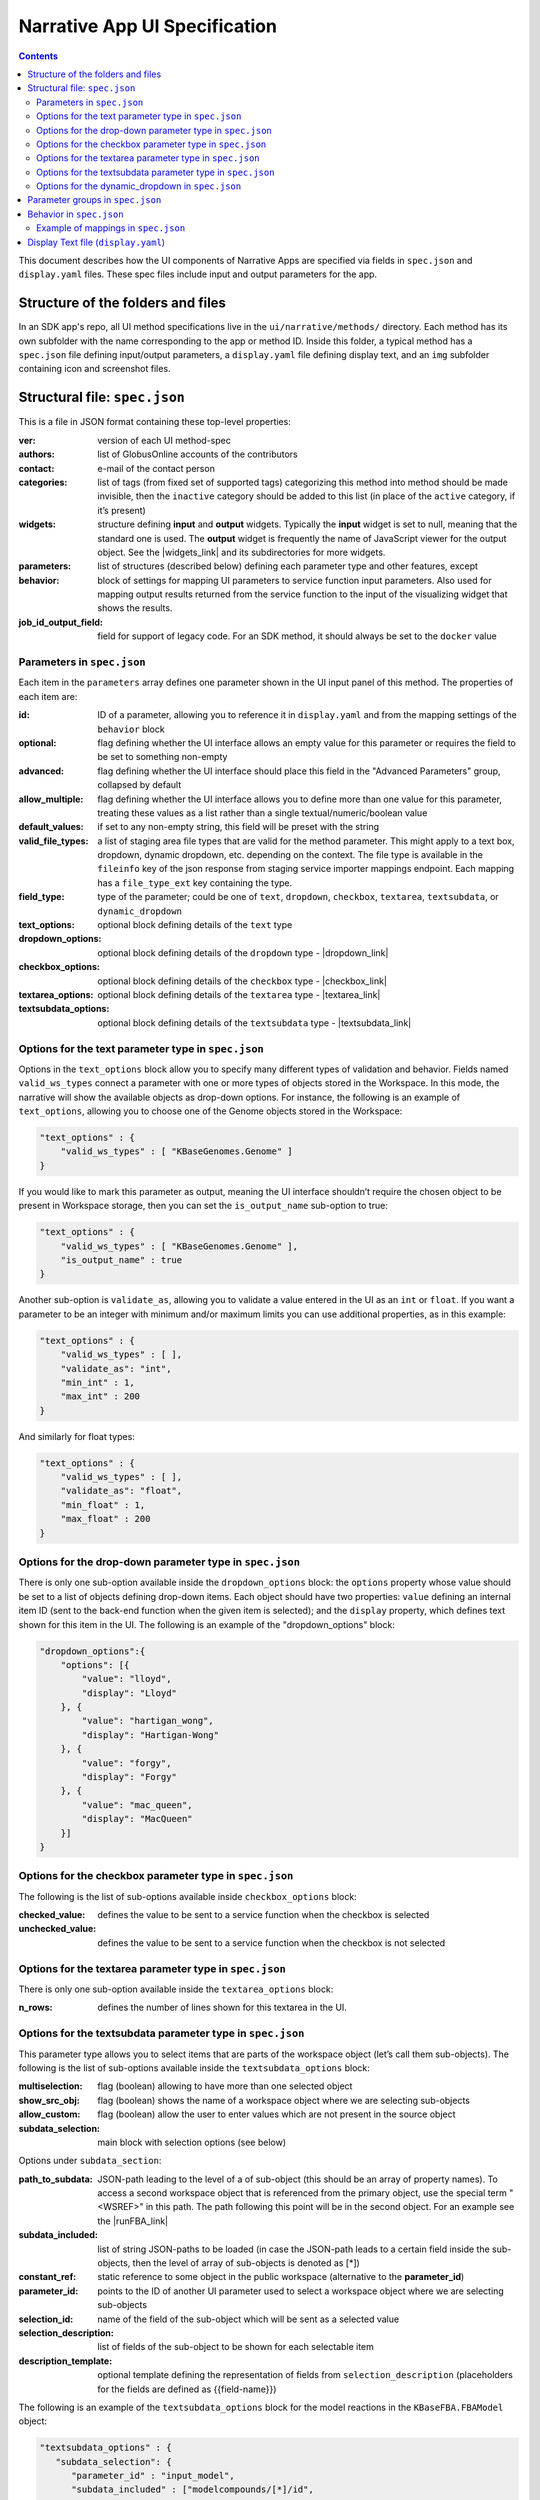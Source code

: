 ******************************
Narrative App UI Specification
******************************

.. contents::

This document describes how the UI components of Narrative Apps are specified via fields in ``spec.json`` and ``display.yaml`` files. These spec files include input and output parameters for the app.

Structure of the folders and files
----------------------------------

In an SDK app's repo, all UI method specifications live in the ``ui/narrative/methods/`` directory. Each method has its own subfolder with the name corresponding to the app or method ID. Inside this folder, a typical method has a ``spec.json`` file defining input/output parameters, a ``display.yaml`` file defining display text, and an ``img`` subfolder containing icon and screenshot files. 

Structural file: ``spec.json``
------------------------------
This is a file in JSON format containing these top-level properties:

:ver: version of each UI method-spec
:authors: list of GlobusOnline accounts of the contributors
:contact: e-mail of the contact person
:categories: list of tags (from fixed set of supported tags) categorizing this method into
  method should be made invisible, then the ``inactive`` category should be added to this list (in
  place of the ``active`` category, if it’s present)
:widgets: structure defining **input** and **output** widgets. Typically the **input** widget is
          set to null, meaning that the standard one is used. The **output** widget is frequently
          the name of JavaScript viewer for the output object. See the |widgets_link| 
          and its subdirectories for more widgets.
:parameters: list of structures (described below) defining each parameter type and other features, except
:behavior: block of settings for mapping UI parameters to service function input parameters. Also
           used for mapping output results returned from the service function to the input of the
           visualizing widget that shows the results.
:job_id_output_field: field for support of legacy code. For an SDK method, it should always be set
                      to the ``docker`` value

Parameters in ``spec.json``
^^^^^^^^^^^^^^^^^^^^^^^^^^^
Each item in the ``parameters`` array defines one parameter shown in the UI input panel of this method. The properties of each item are:

:id: ID of a parameter, allowing you to reference it in ``display.yaml`` and from the mapping
     settings of the ``behavior`` block
:optional: flag defining whether the UI interface allows an empty value for this parameter or
           requires the field to be set to something non-empty
:advanced: flag defining whether the UI interface should place this field in the "Advanced
           Parameters" group, collapsed by default
:allow_multiple: flag defining whether the UI interface allows you to define more than one value
                 for this parameter, treating these values as a list rather than a single
                 textual/numeric/boolean value
:default_values: if set to any non-empty string, this field will be preset with the string
:valid_file_types: a list of staging area file types that are valid for the method
                   parameter. This might apply to a text box, dropdown, dynamic dropdown, etc.
                   depending on the context. The file type is available in the ``fileinfo`` key of
                   the json response from staging service importer mappings endpoint. Each mapping
                   has a ``file_type_ext`` key containing the type.
:field_type: type of the parameter; could be one of ``text``, ``dropdown``, ``checkbox``,
             ``textarea``, ``textsubdata``, or ``dynamic_dropdown``
:text_options: optional block defining details of the ``text`` type
:dropdown_options: optional block defining details of the ``dropdown`` type -  |dropdown_link| 
:checkbox_options: optional block defining details of the ``checkbox`` type -  |checkbox_link| 
:textarea_options: optional block defining details of the ``textarea`` type -  |textarea_link| 
:textsubdata_options: optional block defining details of the ``textsubdata`` type -  |textsubdata_link| 


Options for the text parameter type in ``spec.json``
^^^^^^^^^^^^^^^^^^^^^^^^^^^^^^^^^^^^^^^^^^^^^^^^^^^^

Options in the ``text_options`` block allow you to specify many different types of validation and behavior. Fields named ``valid_ws_types`` connect a parameter with one or more types of objects stored in the Workspace. In this mode, the narrative will show the available objects as drop-down options. For instance, the following is an example of ``text_options``,
allowing you to choose one of the Genome objects stored in the Workspace:

.. code-block:: js

    "text_options" : {
        "valid_ws_types" : [ "KBaseGenomes.Genome" ]
    }

If you would like to mark this parameter as output, meaning the UI interface shouldn’t require
the chosen object to be present in Workspace storage, then you can set the ``is_output_name`` sub-option to
true:

.. code-block:: js

    "text_options" : {
        "valid_ws_types" : [ "KBaseGenomes.Genome" ],
        "is_output_name" : true
    }

Another sub-option is ``validate_as``, allowing you to validate a value entered in the UI as an ``int`` or ``float``. If
you want a parameter to be an integer with minimum and/or maximum limits you can use additional properties, as in this example:

.. code-block:: js

    "text_options" : {
        "valid_ws_types" : [ ],
        "validate_as": "int",
        "min_int" : 1,
        "max_int" : 200
    }

And similarly for float types:

.. code-block:: js

    "text_options" : {
        "valid_ws_types" : [ ],
        "validate_as": "float",
        "min_float" : 1,
        "max_float" : 200
    }

Options for the drop-down parameter type in ``spec.json``
^^^^^^^^^^^^^^^^^^^^^^^^^^^^^^^^^^^^^^^^^^^^^^^^^^^^^^^^^

There is only one sub-option available inside the ``dropdown_options`` block: the ``options`` property whose value should be set to a list of objects defining drop-down items. Each object should have two properties: ``value`` defining an internal item ID (sent to the back-end function when the given item is selected); and the ``display`` property, which defines text shown for this item in the UI. The following is an example of the "dropdown_options" block:

.. code-block:: js

    "dropdown_options":{
        "options": [{
            "value": "lloyd",
            "display": "Lloyd"
        }, {
            "value": "hartigan_wong",
            "display": "Hartigan-Wong"
        }, {
            "value": "forgy",
            "display": "Forgy"
        }, {
            "value": "mac_queen",
            "display": "MacQueen"
        }]
    }

Options for the checkbox parameter type in ``spec.json``
^^^^^^^^^^^^^^^^^^^^^^^^^^^^^^^^^^^^^^^^^^^^^^^^^^^^^^^^

The following is the list of sub-options available inside ``checkbox_options`` block:

:checked_value: defines the value to be sent to a service function when the checkbox is selected
:unchecked_value: defines the value to be sent to a service function when the checkbox is not
                  selected

Options for the textarea parameter type in ``spec.json``
^^^^^^^^^^^^^^^^^^^^^^^^^^^^^^^^^^^^^^^^^^^^^^^^^^^^^^^^

There is only one sub-option available inside the ``textarea_options`` block:

:n_rows: defines the number of lines shown for this textarea in the UI.

Options for the textsubdata parameter type in ``spec.json``
^^^^^^^^^^^^^^^^^^^^^^^^^^^^^^^^^^^^^^^^^^^^^^^^^^^^^^^^^^^

This parameter type allows you to select items that are parts of the workspace object (let’s call them
sub-objects). The following is the list of sub-options available inside the ``textsubdata_options`` block:

:multiselection: flag (boolean) allowing to have more than one selected object
:show_src_obj: flag (boolean) shows the name of a workspace object where we are selecting
               sub-objects
:allow_custom: flag (boolean) allow the user to enter values which are not present in the source
               object
:subdata_selection: main block with selection options (see below)

Options under ``subdata_section``:

:path_to_subdata: JSON-path leading to the level of a of sub-object (this should be an array of
                  property names). To access a second workspace object that is referenced from the
                  primary object, use the special term "<WSREF>" in this path. The path following
                  this point will be in the second object. For an example see the |runFBA_link|
:subdata_included: list of string JSON-paths to be loaded (in case the JSON-path leads to a certain
                   field inside the sub-objects, then the level of array of sub-objects is denoted
                   as [*])
:constant_ref: static reference to some object in the public workspace (alternative to the
               **parameter_id**)
:parameter_id: points to the ID of another UI parameter used to select a workspace object where we
               are selecting sub-objects
:selection_id: name of the field of the sub-object which will be sent as a selected value
:selection_description: list of fields of the sub-object to be shown for each selectable item
:description_template: optional template defining the representation of fields from
                       ``selection_description`` (placeholders for the fields are defined as
                       {{field-name}})

The following is an example of the ``textsubdata_options`` block for the model reactions in the ``KBaseFBA.FBAModel`` object:

.. code-block:: js

    "textsubdata_options" : {
       "subdata_selection": {
          "parameter_id" : "input_model",
          "subdata_included" : ["modelcompounds/[*]/id",
          "modelcompounds/[*]/name","modelcompounds/[*]/formula"],
          "path_to_subdata": ["modelcompounds"],
          "selection_id" : "id",
          "selection_description" : ["name","formula"],
          "description_template" :"- {{name}} ({{formula}})"
      },
      "multiselection":true,
      "show_src_obj":false,
      "allow_custom":false
    }

Options for the dynamic_dropdown in ``spec.json``
^^^^^^^^^^^^^^^^^^^^^^^^^^^^^^^^^^^^^^^^^^^^^^^^^

The ``dynamic_dropdown`` parameter type defines a field that gives the user an autocomplete
dropdown, where the options in the dropdown can be dynamic (usually based on the results of
a service call). For instance, you might have a selection of files where the options are from
the staging_service or from kbase_search. The parameter appears as a text field with a dropdown
similar to the selection of other WS data objects.

:data_source: One of ``ftp_staging``, ``search``, or ``custom``. Provides sensible defaults for the
              following parameters for a common type of dropdown that can be overwritten.

:service_function: Name of the SDK method, including an SDK module prefix, started up as a dynamic
                   service (this needs to be the fully qualified method name, such as
                   ``"ModuleName.method_name"``).

:service_version: Optional version of the module used in the service_function (the default value is
                  'release').

:service_params: The parameters supplied to the dynamic service call as JSON. The special text
                 ``"{{dynamic_dropdown_input}}"`` will be replaced by the value from the user input
                 at call time.

                 Additionally, any keywords defined as parameters for the app will be
                 replaced with the user input value at call time. For instance, if an app has a text
                 parameter with an id ``"output_name"`` and and the user has specified the output name
                 as "hello_test" in the text field, then the service param ``"{{output_name}}"`` will
                 be dynamically replaced with the value "hello_test".

                 Any template which does not match a parameter id will leave the dynamic dropdown
                 options object unaltered, so make sure the right argument id is used or it may
                 potentially send a malformed object to your service. If your argument is not
                 recognized, an error will appear in the developer console.

As an example, consider a dropdown needs to send search text to a dynamic service. The
service can filter results based on whether an argument is passed as ``foo`` or ``bar``.
Your app already contains a static dropdown that maps to an id of ``foo_or_bar``,
so it's convenient to pass this argument to the service that populates your
dynamic dropdown. Below is an example of how this works.

.. code-block:: json

    "parameters": [
        {
            "id": "foo_or_bar",
            "field_type": "dropdown",
            "dropdown_options": {
                "options": [
                    {
                        "value": "foo",
                        "display": "Foo"
                    },
                    {
                        "value": "bar",
                        "display": "Bar"
                    }
                ]
            }
        },
        {
            "id": "dynamic_search_example",
            "field_type": "dynamic_dropdown",
            "dynamic_dropdown_options": {
                "data_source": "custom",
                "service_function": "ExampleService.search_based_on_foo_or_bar",
                "service_params": [
                    {
                        "filter_with": "{{foo_or_bar}}",
                        "search_text": "{{dynamic_dropdown_input}}"
                    }
                ],
                "selection_id": "result",
                "description_template": "{{result}}"
            }
        }
    ]

When the user interacts with the dynamic dropdown, ``{{foo_or_bar}}`` will be replaced
with their selection from the static drop down, and ``{{dynamic_dropdown_input}}`` will be
replaced with their actual search text. You can use these dynamic variables interchangeably
or independently. See the |sample_uploader_link| for an example of a spec.json that uses
an app argument by itself to populate a dynamic dropdown.



:selection_id: The value of this key will be extracted from the item selected by the
               user. The item is expected to be represented as a map.

:exact_match_on: if exactly matching the user's input to the results from the dynamic
                 service is required, this field contains the name of the key in
                 the results document that contains the value to which the user's
                 input should be matched. May or may not be the same key as
                 ``selection_id``.

:description_template: Defines how the description of items are rendered using Handlebar templates
                       (use the keys in items as variable names).

:multiselection: If true, then multiple selections are allowed in a single input field. This will
                 override the ``allow_multiple`` option (which allows user addition) of additional
                 fields. If true, then this parameter will return a list. Defaults to false.

:query_on_empty_input: ``true``, the default, to send a request to the dynamic service even
                       if there is no input.

:result_array_index: The index of the result array returned from the dynamic service
                     from where the selection items will be extracted. Default 0.

:path_to_selection_items: The path into the result data object to the list of
                          selection items. If missing, the data at the specified result array
                          index is used (defaulting to the first returned value in the list).

The selection items data structure must be a list of mappings or structures.

As an example of correctly specifying where the selection items are within the
data structure returned from the dynamic service, if the data structure is:

.. code-block:: json

    [
        "return-array-element-0",
        {
         "interesting_data":
            [
                "baz",
                "boo",
                [
                    {"id": 1, "name": "foo"},
                    {"...more items": "go here..."},
                    {"id": 42, "name": "wowbagger"}
                ],
                "bat"
             ]
         },
         "return-array-element-2"
     ]

Note that KBase dynamic services all return an array of values, even for single-value
returns, as the KIDL spec allows specifying multiple return values per function.

In this case:

* result_array_index would be ``1``
* path_to_selection_items would be ``["interesting_data", "2"]``
* selection_id would be ``name``

The selection items would be the 42 items represented by

.. code-block:: json

  [
    {"id": 1, "name": "foo"},
    {"...more items": "go here..."},
    {"id": 42, "name": "wowbagger"}
  ]

Selection items must always be a list of maps.

The final value returned when the user selects a value would be the ``name`` field -
``foo`` if the first item is selected, and ``wowbagger`` if the last item is selected.

Here is an example for taxon search:

.. code-block:: json

  {
    "id": "scientific_name",
    "optional": false,
    "advanced": false,
    "allow_multiple": false,
    "default_values": [""],
    "field_type": "dynamic_dropdown",
    "dynamic_dropdown_options": {
      "data_source": "custom",
      "service_function": "taxonomy_re_api.search_taxa",
      "service_version": "dev",
      "service_params": [
        {
          "search_text": "prefix:{{dynamic_dropdown_input}}",
          "ns": "ncbi_taxonomy",
          "limit": 1000
        }
      ],
      "query_on_empty_input": 0,
      "result_array_index": 0,
      "path_to_selection_items": ["results"],
      "selection_id": "scientific_name",
      "description_template": "Tax ID {{ncbi_taxon_id}}:&nbsp<strong>{{scientific_name}}</strong>",
      "multiselection": false
     }
   }

Parameter groups in ``spec.json``
---------------------------------

Parameter groups combine a set of individually specified parameters into logical sets. This can be used for something as simple as visually grouping related input (i.e. distinguishing a set of parameters passed to a wrapped tool from kbase related parameters), but it's most often used to allow users to specify multiple items described by a more than one parameter. 

It is also possible to have an optional parameter group with required parameters. If the parameter group is present, all the required parameters must be provided. The default resulting structure is a mapping (or list of mappings if ``allow_multiple`` is 1) with the parameter_ids as keys (e.g. ``{id: [{parameter_id_1: value_1, parameter_id_2: value_2 ...}]}``) but this can be modified with the ``id_mapping`` option.

:id: id of the parameter group. Must be unique within the method among all parameters and groups
:parameter_ids: IDs of parameters included in this group
:ui_name: short name that is displayed to the user
:short_hint: short phrase or sentence describing the parameter group
:description: longer and more technical description of the parameter group (long-hint)
:allow_mutiple: allows entry of a list instead of a single structure, default is 0. If set, the
                number of starting boxes will be either 1 or the number of elements in the
                default_values list.
:optional: set to 1 to make the group optional, default is 0
:advanced: set to 1 to make this an advanced option, default is 0. If an option is advanced, it
           should also be optional or have a default value
:id_mapping: optional mapping which connects parameter IDs (as keys) to a desired name in the
             output object (as values) (e.g. ``{"parameter_id":"output_key"}``). This provides
             similar functionality to the ``kb_service_input_mapping`` and
             ``kb_service_output_mapping`` described in the behavior section below for these nested
             objects.
:with_border: set to 1 to wrap this group with border.

Here is an example of a ``parameter-groups`` block for from the |editMediaUI_link| inside the ``fba_tools`` app.

.. code-block:: js

    "parameter-groups": [
        {
            "id": "compounds_to_change",
            "parameters": [
                "change_id",
                "change_concentration",
                "change_minflux",
                "change_maxflux"
            ],
            "optional": true,
            "advanced": false,
            "allow_multiple": true,
            "with_border": true
        },
        {
            "id": "compounds_to_add",
            "parameters": [
                "add_id",
                "add_concentration",
                "add_minflux",
                "add_maxflux"
            ],
            "optional": true,
            "allow_multiple": true,
            "advanced": false,
            "with_border": true
        }
    ]

Behavior in ``spec.json``
-------------------------

There are three alternative sub-blocks available inside the ``behavior`` block:

:service-mapping: defines mapping rules for the input and output data for a typical SDK method
                  (described below)
:none: used in case the UI method is not supposed to run any service function (for instance, when
       input parameters should be passed into the widget directly) - |none_link| 
:script-mapping: support for legacy software -- not recommended for use in SDK repos

In most cases, the ``service-mapping`` sub-block should be used. Here is the list of sub-elements available inside ``service-mapping``:

:url: defines the URL end-point of a deployed service (for SDK repos, this parameter should be
      empty)
:name: module name of an SDK repo registered in the catalog (refer to the module name in the KIDL
       specification)
:method: name of the service function to be called (see the funcdef in the KIDL specification)
:input_mapping: defines rules for mapping UI parameters onto service function input arguments
:output_mapping: defines rules for mapping output results returned from service functions to input
                 options of widgets that display these results

Both the ``input_mapping`` and ``output_mapping`` sub-blocks are arrays of items, where each item has the following properties:

:input_parameter: ID of a UI input parameter or parameter group to be used as a source of mapping
:constant_value: constant value to be used as a source of mapping - |constant_link| 
:narrative_system_variable: system variable in the narrative back-end to be used as a source of
                            mapping (only the ``workspace`` variable is currently supported)
:target_property: name of the structure field to be set as a target of mapping
:target_argument_position: (allowed for input mapping items only, default value is 0) position of
                           the input argument of a service function to be set as a target of
                           mapping
:target_type_transform: optional rule allowing you to modify the passed value. See below for the
                        list of allowed transformations.
:service_method_output_path: (allowed for output mapping items only) - defines the JSON-path into
                             the output prepared for the widget as a place for a target value; if
                             this path is an empty array, it corresponds to the root point, and all
                             the data returned from the service function will be captured - |service_link| 


The following is a list of allowed transformations that can be used for the
``target_type_transform``:

:none: (default value in case it is not defined) - no modification
:ref: changes the object name into a workspace reference by adding a prefix of the workspace name followed by ``/``
:int: treats a text value as an integer
:list<inner-transformation>: tries to prepare a list of items (or just iterate over items if it’s a
                             list already), applying inner-transformation to each element

In a group of source properties (``input_parameter``, ``constant_value``, ``narrative_system_variable``), only one property can be used. For target properties, both ``target_property`` and ``target_argument_position`` can be used at the same time. This means that the service function will receive an argument with the position from ``target_argument_position`` and an object with property having a name from the ``target_property`` with target value.

Example of mappings in ``spec.json``
^^^^^^^^^^^^^^^^^^^^^^^^^^^^^^^^^^^^^

Let’s consider some example mappings defined in the ``service-mapping`` sub-block of the ``behavior`` section. Suppose we have a function named ``func1`` in the module called ``module1``, where we expect to get two arguments: a string and an object with the internal field ``input_prop`` (such as ``{"input_prop": "..."}``). We also have two UI parameters of the type ``text`` with the IDs ``param1`` and ``param2``. Output returned from the function is an array containing only one object which has an internal field called ``output_prop``. The value of this field should be mapped to the ``option1`` option in the UI widget. In this case, we'll have following mappings:

.. code-block:: js

    "behavior" : {
        "service-mapping" : {
        "url" : "",
        "name" : "module1",
        "method" : "func1",
        "input_mapping" : [
            {
                "input_parameter": "param1"
                "target_argument_position": 0
            }, {
                "input_parameter": "param2",
                "target_argument_position": 1,
                "target_property": "input_prop"
            }
        ],
        "output_mapping" : [
            {
                "service_method_output_path": [0, "output_prop"],
                "target_property": "option1"
            }
        ]
    }

Display Text file (``display.yaml``)
------------------------------------

The ``display.yaml`` file controls how information is displayed in the narrative and in the app catalog.

.. figure:: ../images/View_flux_network_narr.png
    :align: center
    :figclass: align-center

    View Flux Network App in a narrative.

.. figure:: ../images/ViewFluxNetwork_cat.png
    :align: center
    :width: 90%
    :figclass: align-center

    App Catalog for View Flux Network.

This file uses the YAML format with the following top-level fields:

:name: name of the method listed in the UI
:tooltip: more detailed explanation of the method shown on a mouse-over event
:screenshots: list of names of screenshot files from the ``img`` sub-folder
:icon: (optional) name of an icon file from the ``img`` sub-folder.  |icon_link| 
:method-suggestions: list of objects defining a set of other methods that are suggested to the user
                     as related methods. There are two sub-elements -- ``related`` and ``next`` --
                     pointing to arrays of method IDs
:parameters: parameter IDs (defined in ``spec.json``) mapped to objects to objects that define
             textual information for these parameters (see details below)
:description: very detailed explanation of what this method does, appearing on a separate page
:publications: (optional) list of objects describing related publications. Each object includes two
               fields: ``display-text``, containing a reference to a scientific journal; and
               ``link``, which has the URL to an online resource.  |publications_link| 

Each field in the ``parameters`` section can have the following properties:

:ui-name: name of the parameter used to show the field in the UI
:short-hint: short description shown in front of each parameter on the right side of the method
             input panel in the narrative
:long: a more detailed explanation available by mouse-over
:placeholder: (optional) if the parameter type is textual (one of ``text``, ``textarea``, ``textsubdata``), then this defines the placeholder text for the field.  |placeholder_link| 



.. External links

.. |editMediaUI_link| raw:: html

   <a href="https://github.com/cshenry/fba_tools/blob/4e9001c3547388eb70da6c07229f54c4aac23af2/ui/narrative/methods/edit_media/spec.json" target="_blank">Edit Media UI</a>

.. |runFBA_link| raw:: html

   <a href="https://github.com/cshenry/fba_tools/blob/9e7daee7bdea79961a64c2d981036354e6ba8c45/ui/narrative/methods/run_flux_balance_analysis/spec.json#L183-L187" target="_blank">Run FBA UI</a>

.. |widgets_link| raw:: html

   <a href="https://github.com/kbase/narrative/tree/develop/kbase-extension/static/kbase/js/widgets" target="_blank">Narrative module widgets</a>

.. |dropdown_link| raw:: html

   <a href="https://github.com/kbaseapps/fba_tools/blob/master/ui/narrative/methods/build_metabolic_model/spec.json" target="_blank">Example</a>


.. |checkbox_link| raw:: html

   <a href="https://github.com/kbaseapps/fba_tools/blob/master/ui/narrative/methods/simulate_growth_on_phenotype_data/spec.json" target="_blank">Example</a>


.. |textarea_link| raw:: html

   <a href="https://github.com/kbaseapps/fba_tools/blob/master/ui/narrative/methods/build_multiple_metabolic_models/spec.json" target="_blank">Example</a>


.. |textsubdata_link| raw:: html

   <a href="https://github.com/kbaseapps/fba_tools/blob/master/ui/narrative/methods/compare_flux_with_expression/spec.json" target="_blank">Example</a>


.. |none_link| raw:: html

   <a href="https://github.com/kbaseapps/kb_cummerbund/blob/master/ui/narrative/methods/view_volcano_plot/spec.json" target="_blank">Example</a>


.. |constant_link| raw:: html

   <a href="https://github.com/kbaseapps/taxonomy_service/blob/master/ui/narrative/methods/create_taxonomy/spec.json" target="_blank">Example</a>


.. |service_link| raw:: html

   <a href="https://github.com/kbaseapps/FeatureSetUtils/blob/master/ui/narrative/methods/upload_featureset_from_diff_expr/spec.json" target="_blank">Example</a>


.. |icon_link| raw:: html

   <a href="https://github.com/kbaseapps/fba_tools/blob/master/ui/narrative/methods/build_metabolic_model/display.yaml" target="_blank">Example</a>


.. |publications_link| raw:: html

   <a href="https://github.com/kbaseapps/fba_tools/blob/master/ui/narrative/methods/build_metabolic_model/display.yaml" target="_blank">Example</a>


.. |placeholder_link| raw:: html

   <a href="https://github.com/kbaseapps/fba_tools/blob/master/ui/narrative/methods/build_metabolic_model/display.yaml" target="_blank">Example</a>

.. |sample_uploader_link| raw:: html

    <a href="https://github.com/kbaseapps/sample_uploader/blob/master/ui/narrative/methods/filter_samplesets/spec.json#L70" target="_blank">Sample Uploader app</a>


